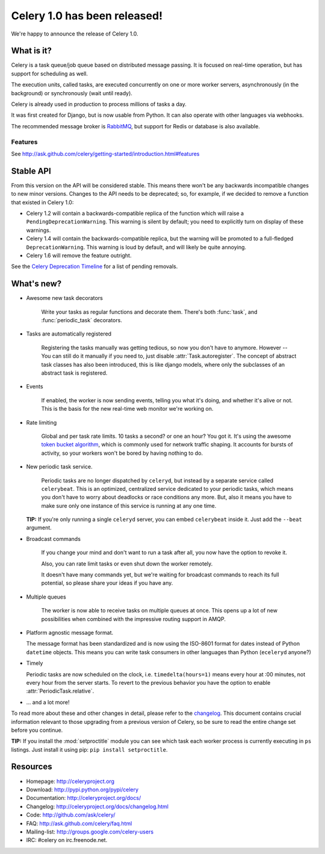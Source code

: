 ===============================
 Celery 1.0 has been released!
===============================

We're happy to announce the release of Celery 1.0.

What is it?
===========

Celery is a task queue/job queue based on distributed message passing.
It is focused on real-time operation, but has support for scheduling as well.

The execution units, called tasks, are executed concurrently on one or
more worker servers, asynchronously (in the background) or synchronously
(wait until ready).

Celery is already used in production to process millions of tasks a day.

It was first created for Django, but is now usable from Python. It can
also operate with other languages via webhooks.

The recommended message broker is `RabbitMQ`_, but support for Redis or
database is also available.

.. _`RabbitMQ`: http://rabbitmq.org

Features
--------

See http://ask.github.com/celery/getting-started/introduction.html#features

Stable API
==========

From this version on the API will be considered stable. This means there won't
be any backwards incompatible changes to new minor versions. Changes to the
API needs to be deprecated; so, for example, if we decided to remove a function
that existed in Celery 1.0:

* Celery 1.2 will contain a backwards-compatible replica of the function which
  will raise a ``PendingDeprecationWarning``.
  This warning is silent by default; you need to explicitly turn on display
  of these warnings.
* Celery 1.4 will contain the backwards-compatible replica, but the warning
  will be promoted to a full-fledged ``DeprecationWarning``. This warning
  is loud by default, and will likely be quite annoying.
* Celery 1.6 will remove the feature outright.

See the `Celery Deprecation Timeline`_ for a list of pending removals.

.. _`Celery Deprecation Timeline`:
    http://ask.github.com/celery/internals/deprecation.html

What's new?
===========

* Awesome new task decorators

    Write your tasks as regular functions and decorate them.
    There's both :func:`task`, and :func:`periodic_task` decorators.

* Tasks are automatically registered

    Registering the tasks manually was getting tedious, so now you don't have
    to anymore. However -- You can still do it manually if you need to, just
    disable :attr:`Task.autoregister`. The concept of abstract task classes
    has also been introduced, this is like django models, where only the
    subclasses of an abstract task is registered.

* Events

    If enabled, the worker is now sending events, telling you what it's
    doing, and whether it's alive or not. This is the basis for the new
    real-time web monitor we're working on.

* Rate limiting

    Global and per task rate limits. 10 tasks a second? or one an hour? You
    got it. It's using the awesome `token bucket algorithm`_, which is
    commonly used for network traffic shaping. It accounts for bursts of
    activity, so your workers won't be bored by having nothing to do.

.. _`token bucket algorithm`: http://en.wikipedia.org/wiki/Token_bucket

* New periodic task service.

    Periodic tasks are no longer dispatched by ``celeryd``, but instead by a
    separate service called ``celerybeat``. This is an optimized, centralized
    service dedicated to your periodic tasks, which means you don't have to
    worry about deadlocks or race conditions any more. But, also it means you
    have to make sure only one instance of this service is running at any one
    time.

  **TIP:** If you're only running a single ``celeryd`` server, you can embed
  ``celerybeat`` inside it. Just add the ``--beat`` argument.


* Broadcast commands

    If you change your mind and don't want to run a task after all, you
    now have the option to revoke it.

    Also, you can rate limit tasks or even shut down the worker remotely.

    It doesn't have many commands yet, but we're waiting for broadcast
    commands to reach its full potential, so please share your ideas
    if you have any.

* Multiple queues

    The worker is now able to receive tasks on multiple queues at once.
    This opens up a lot of new possibilities when combined with the impressive
    routing support in AMQP.

* Platform agnostic message format.

  The message format has been standardized and is now using the ISO-8601 format
  for dates instead of Python ``datetime`` objects. This means you can write task
  consumers in other languages than Python (``eceleryd`` anyone?)

* Timely

  Periodic tasks are now scheduled on the clock, i.e. ``timedelta(hours=1)``
  means every hour at :00 minutes, not every hour from the server starts.
  To revert to the previous behavior you have the option to enable
  :attr:`PeriodicTask.relative`.

* ... and a lot more!

To read more about these and other changes in detail, please refer to
the `changelog`_. This document contains crucial information relevant to those
upgrading from a previous version of Celery, so be sure to read the entire
change set before you continue.

.. _`changelog`: http://ask.github.com/celery/changelog.html

**TIP:** If you install the :mod:`setproctitle` module you can see which
task each worker process is currently executing in ``ps`` listings.
Just install it using pip: ``pip install setproctitle``.

Resources
=========

* Homepage: http://celeryproject.org

* Download: http://pypi.python.org/pypi/celery

* Documentation: http://celeryproject.org/docs/

* Changelog: http://celeryproject.org/docs/changelog.html

* Code: http://github.com/ask/celery/

* FAQ: http://ask.github.com/celery/faq.html

* Mailing-list: http://groups.google.com/celery-users

* IRC: #celery on irc.freenode.net.
